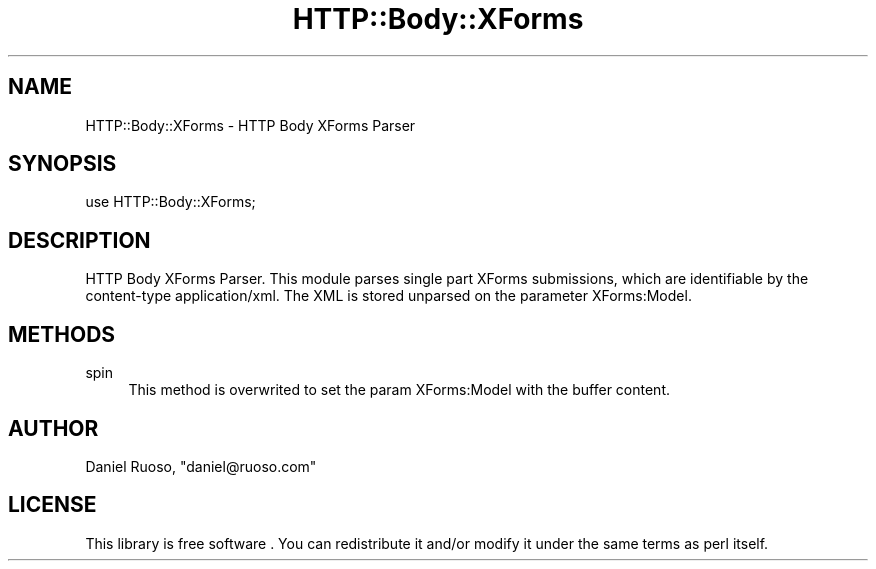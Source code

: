 .\" -*- mode: troff; coding: utf-8 -*-
.\" Automatically generated by Pod::Man 5.01 (Pod::Simple 3.43)
.\"
.\" Standard preamble:
.\" ========================================================================
.de Sp \" Vertical space (when we can't use .PP)
.if t .sp .5v
.if n .sp
..
.de Vb \" Begin verbatim text
.ft CW
.nf
.ne \\$1
..
.de Ve \" End verbatim text
.ft R
.fi
..
.\" \*(C` and \*(C' are quotes in nroff, nothing in troff, for use with C<>.
.ie n \{\
.    ds C` ""
.    ds C' ""
'br\}
.el\{\
.    ds C`
.    ds C'
'br\}
.\"
.\" Escape single quotes in literal strings from groff's Unicode transform.
.ie \n(.g .ds Aq \(aq
.el       .ds Aq '
.\"
.\" If the F register is >0, we'll generate index entries on stderr for
.\" titles (.TH), headers (.SH), subsections (.SS), items (.Ip), and index
.\" entries marked with X<> in POD.  Of course, you'll have to process the
.\" output yourself in some meaningful fashion.
.\"
.\" Avoid warning from groff about undefined register 'F'.
.de IX
..
.nr rF 0
.if \n(.g .if rF .nr rF 1
.if (\n(rF:(\n(.g==0)) \{\
.    if \nF \{\
.        de IX
.        tm Index:\\$1\t\\n%\t"\\$2"
..
.        if !\nF==2 \{\
.            nr % 0
.            nr F 2
.        \}
.    \}
.\}
.rr rF
.\" ========================================================================
.\"
.IX Title "HTTP::Body::XForms 3"
.TH HTTP::Body::XForms 3 2015-01-29 "perl v5.38.2" "User Contributed Perl Documentation"
.\" For nroff, turn off justification.  Always turn off hyphenation; it makes
.\" way too many mistakes in technical documents.
.if n .ad l
.nh
.SH NAME
HTTP::Body::XForms \- HTTP Body XForms Parser
.SH SYNOPSIS
.IX Header "SYNOPSIS"
.Vb 1
\&    use HTTP::Body::XForms;
.Ve
.SH DESCRIPTION
.IX Header "DESCRIPTION"
HTTP Body XForms Parser. This module parses single part XForms
submissions, which are identifiable by the content-type
application/xml. The XML is stored unparsed on the parameter
XForms:Model.
.SH METHODS
.IX Header "METHODS"
.IP spin 4
.IX Item "spin"
This method is overwrited to set the param XForms:Model with
the buffer content.
.SH AUTHOR
.IX Header "AUTHOR"
Daniel Ruoso, \f(CW\*(C`daniel@ruoso.com\*(C'\fR
.SH LICENSE
.IX Header "LICENSE"
This library is free software . You can redistribute it and/or modify 
it under the same terms as perl itself.
